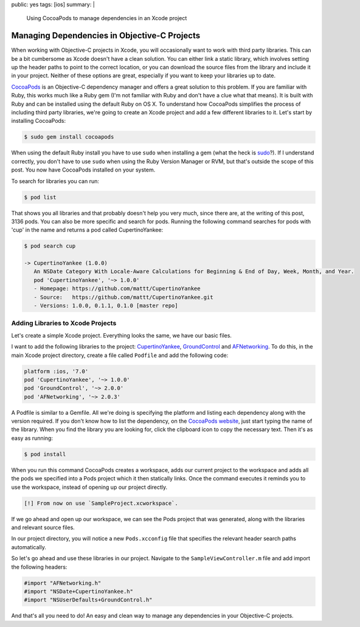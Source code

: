 public: yes
tags: [ios]
summary: |
    Using CocoaPods to manage dependencies in an Xcode project

=======================================================
Managing Dependencies in Objective-C Projects
=======================================================

When working with Objective-C projects in Xcode, you will occasionally want to work with third party libraries. This can be a bit cumbersome as Xcode doesn't have a clean solution. You can either link a static library, which involves setting up the header paths to point to the correct location, or you can download the source files from the library and include it in your project. Neither of these options are great, especially if you want to keep your libraries up to date. 

`CocoaPods <http://beta.cocoapods.org/>`__ is an Objective-C dependency manager and offers a great solution to this problem. If you are familiar with Ruby, this works much like a Ruby gem (I'm not familiar with Ruby and don't have a clue what that means). It is built with Ruby and can be installed using the default Ruby on OS X. To understand how CocoaPods simplifies the process of including third party libraries, we're going to create an Xcode project and add a few different libraries to it. Let's start by installing CocoaPods:

.. sourcecode:: bash
    
    $ sudo gem install cocoapods

When using the default Ruby install you have to use ``sudo`` when installing a gem (what the heck is `sudo <http://en.wikipedia.org/wiki/Sudo>`__?). If I understand correctly, you don't have to use ``sudo`` when using the Ruby Version Manager or RVM, but that's outside the scope of this post. You now have CocoaPods installed on your system.

To search for libraries you can run:

.. sourcecode:: bash 

    $ pod list

That shows you all libraries and that probably doesn't help you very much, since there are, at the writing of this post, 3136 pods. You can also be more specific and search for pods. Running the following command searches for pods with 'cup' in the name and returns a pod called CupertinoYankee:

.. sourcecode:: bash

    $ pod search cup

    -> CupertinoYankee (1.0.0)
       An NSDate Category With Locale-Aware Calculations for Beginning & End of Day, Week, Month, and Year.
       pod 'CupertinoYankee', '~> 1.0.0'
       - Homepage: https://github.com/mattt/CupertinoYankee
       - Source:   https://github.com/mattt/CupertinoYankee.git
       - Versions: 1.0.0, 0.1.1, 0.1.0 [master repo]



Adding Libraries to Xcode Projects
------------------------------------

Let's create a simple Xcode project. Everything looks the same, we have our basic files.

.. image:: /static/images/sample-project-structure.png
    :align: center
    :alt: Sample project structure

I want to add the following libraries to the project: `CupertinoYankee <https://github.com/mattt/CupertinoYankee>`__, `GroundControl <https://github.com/mattt/GroundControl>`__ and `AFNetworking <https://github.com/mattt/AFNetworking>`__. To do this, in the main Xcode project directory, create a file called ``Podfile`` and add the following code:

.. sourcecode:: ruby

    platform :ios, '7.0'
    pod 'CupertinoYankee', '~> 1.0.0'
    pod 'GroundControl', '~> 2.0.0'
    pod 'AFNetworking', '~> 2.0.3'

A Podfile is similar to a Gemfile. All we're doing is specifying the platform and listing each dependency along with the version required. If you don't know how to list the dependency, on the `CocoaPods website <http://beta.cocoapods.org/>`__, just start typing the name of the library. When you find the library you are looking for, click the clipboard icon to copy the necessary text. Then it's as easy as running:

.. sourcecode:: bash
    
    $ pod install

When you run this command CocoaPods creates a workspace, adds our current project to the workspace and adds all the pods we specified into a Pods project which it then statically links. Once the command executes it reminds you to use the workspace, instead of opening up our project directly.

.. sourcecode:: bash    

    [!] From now on use `SampleProject.xcworkspace`.

If we go ahead and open up our workspace, we can see the Pods project that was generated, along with the libraries and relevant source files.

.. image:: /static/images/pods-project.png
    :align: center
    :alt: Pods project

In our project directory, you will notice a new ``Pods.xcconfig`` file that specifies the relevant header search paths automatically. 

.. image:: /static/images/header-search-paths.png
    :align: center
    :alt: Header search paths

So let's go ahead and use these libraries in our project. Navigate to the ``SampleViewController.m`` file and add import the following headers:

.. sourcecode:: objective-c

    #import "AFNetworking.h"
    #import "NSDate+CupertinoYankee.h"
    #import "NSUserDefaults+GroundControl.h"

And that's all you need to do! An easy and clean way to manage any dependencies in your Objective-C projects.